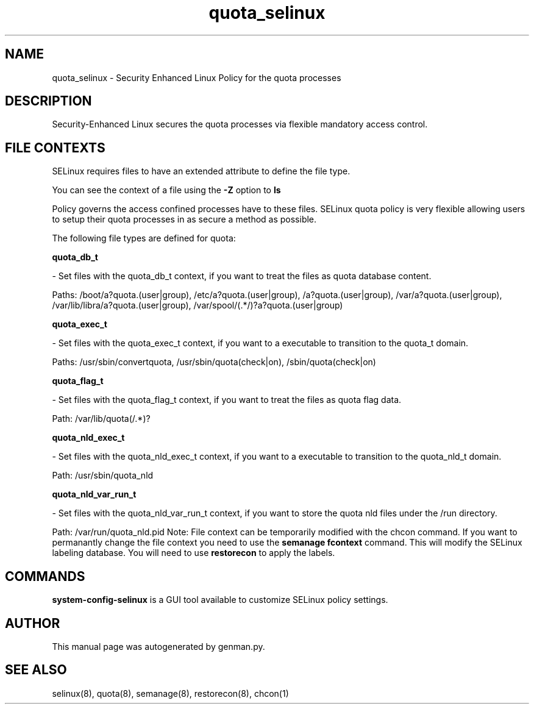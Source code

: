 .TH  "quota_selinux"  "8"  "quota" "dwalsh@redhat.com" "quota SELinux Policy documentation"
.SH "NAME"
quota_selinux \- Security Enhanced Linux Policy for the quota processes
.SH "DESCRIPTION"

Security-Enhanced Linux secures the quota processes via flexible mandatory access
control.  
.SH FILE CONTEXTS
SELinux requires files to have an extended attribute to define the file type. 
.PP
You can see the context of a file using the \fB\-Z\fP option to \fBls\bP
.PP
Policy governs the access confined processes have to these files. 
SELinux quota policy is very flexible allowing users to setup their quota processes in as secure a method as possible.
.PP 
The following file types are defined for quota:


.EX
.B quota_db_t 
.EE

- Set files with the quota_db_t context, if you want to treat the files as quota database content.

.br
Paths: 
/boot/a?quota\.(user|group), /etc/a?quota\.(user|group), /a?quota\.(user|group), /var/a?quota\.(user|group), /var/lib/libra/a?quota\.(user|group), /var/spool/(.*/)?a?quota\.(user|group)

.EX
.B quota_exec_t 
.EE

- Set files with the quota_exec_t context, if you want to a executable to transition to the quota_t domain.

.br
Paths: 
/usr/sbin/convertquota, /usr/sbin/quota(check|on), /sbin/quota(check|on)

.EX
.B quota_flag_t 
.EE

- Set files with the quota_flag_t context, if you want to treat the files as quota flag data.

.br
Path: 
/var/lib/quota(/.*)?

.EX
.B quota_nld_exec_t 
.EE

- Set files with the quota_nld_exec_t context, if you want to a executable to transition to the quota_nld_t domain.

.br
Path: 
/usr/sbin/quota_nld

.EX
.B quota_nld_var_run_t 
.EE

- Set files with the quota_nld_var_run_t context, if you want to store the quota nld files under the /run directory.

.br
Path: 
/var/run/quota_nld\.pid
Note: File context can be temporarily modified with the chcon command.  If you want to permanantly change the file context you need to use the 
.B semanage fcontext 
command.  This will modify the SELinux labeling database.  You will need to use
.B restorecon
to apply the labels.

.SH "COMMANDS"

.PP
.B system-config-selinux 
is a GUI tool available to customize SELinux policy settings.

.SH AUTHOR	
This manual page was autogenerated by genman.py.

.SH "SEE ALSO"
selinux(8), quota(8), semanage(8), restorecon(8), chcon(1)
